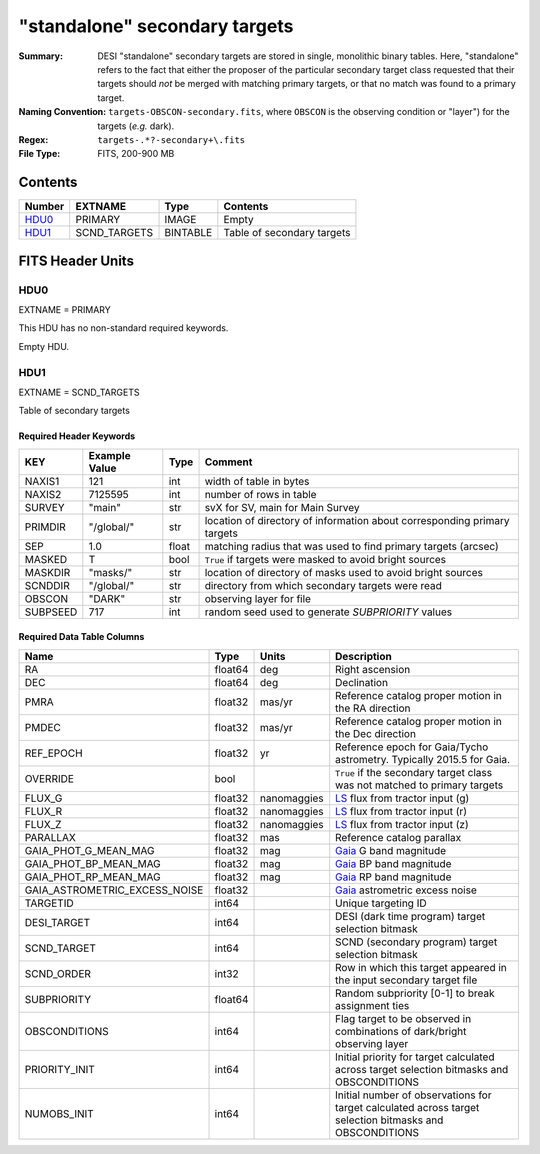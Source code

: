 ==============================
"standalone" secondary targets
==============================

:Summary: DESI "standalone" secondary targets are stored in single, monolithic binary
    tables. Here, "standalone" refers to the fact that either the proposer of the particular secondary
    target class requested that their targets should `not` be merged with matching primary targets, or
    that no match was found to a primary target.
:Naming Convention: ``targets-OBSCON-secondary.fits``, where ``OBSCON`` is the
		    observing condition or "layer") for the targets (*e.g.* dark).
:Regex: ``targets-.*?-secondary+\.fits``
:File Type: FITS, 200-900 MB

Contents
========

====== ============ ======== ============
Number EXTNAME      Type     Contents
====== ============ ======== ============
HDU0_  PRIMARY      IMAGE    Empty
HDU1_  SCND_TARGETS BINTABLE Table of secondary targets
====== ============ ======== ============

FITS Header Units
=================

HDU0
----

EXTNAME = PRIMARY

This HDU has no non-standard required keywords.

Empty HDU.

HDU1
----

EXTNAME = SCND_TARGETS

Table of secondary targets

Required Header Keywords
~~~~~~~~~~~~~~~~~~~~~~~~

======== ============= ===== ==================================
KEY      Example Value Type  Comment
======== ============= ===== ==================================
NAXIS1   121           int   width of table in bytes
NAXIS2   7125595       int   number of rows in table
SURVEY   "main"        str   svX for SV, main for Main Survey
PRIMDIR  "/global/"    str   location of directory of information about corresponding primary targets
SEP      1.0           float matching radius that was used to find primary targets (arcsec)
MASKED   T             bool  ``True`` if targets were masked to avoid bright sources
MASKDIR  "masks/"      str   location of directory of masks used to avoid bright sources
SCNDDIR  "/global/"    str   directory from which secondary targets were read
OBSCON   "DARK"        str   observing layer for file
SUBPSEED 717           int   random seed used to generate `SUBPRIORITY` values
======== ============= ===== ==================================

Required Data Table Columns
~~~~~~~~~~~~~~~~~~~~~~~~~~~

=============================== =========== ================ ===================
Name                            Type        Units            Description
=============================== =========== ================ ===================
RA                              float64     deg              Right ascension
DEC                             float64     deg              Declination
PMRA                            float32     mas/yr           Reference catalog proper motion in the RA direction
PMDEC                           float32     mas/yr           Reference catalog proper motion in the Dec direction
REF_EPOCH                       float32     yr               Reference epoch for Gaia/Tycho astrometry. Typically 2015.5 for Gaia.
OVERRIDE                        bool                         ``True`` if the secondary target class was not matched to primary targets
FLUX_G                          float32     nanomaggies      `LS`_ flux from tractor input (g)
FLUX_R                          float32     nanomaggies      `LS`_ flux from tractor input (r)
FLUX_Z                          float32     nanomaggies      `LS`_ flux from tractor input (z)
PARALLAX                        float32     mas              Reference catalog parallax
GAIA_PHOT_G_MEAN_MAG            float32     mag              `Gaia`_ G band magnitude
GAIA_PHOT_BP_MEAN_MAG           float32     mag              `Gaia`_ BP band magnitude
GAIA_PHOT_RP_MEAN_MAG           float32     mag              `Gaia`_ RP band magnitude
GAIA_ASTROMETRIC_EXCESS_NOISE   float32                      `Gaia`_ astrometric excess noise
TARGETID                        int64                        Unique targeting ID
DESI_TARGET                     int64                        DESI (dark time program) target selection bitmask
SCND_TARGET                     int64                        SCND (secondary program) target selection bitmask
SCND_ORDER                      int32                        Row in which this target appeared in the input secondary target file
SUBPRIORITY                     float64                      Random subpriority [0-1] to break assignment ties
OBSCONDITIONS                   int64                        Flag target to be observed in combinations of dark/bright observing layer
PRIORITY_INIT                   int64                        Initial priority for target calculated across target selection bitmasks and OBSCONDITIONS
NUMOBS_INIT                     int64                        Initial number of observations for target calculated across target selection bitmasks and OBSCONDITIONS
=============================== =========== ================ ===================

.. _`LS`: https://www.legacysurvey.org/dr9/catalogs/
.. _`ellipticity component`: https://www.legacysurvey.org/dr9/catalogs/
.. _`Release`: https://www.legacysurvey.org/release/
.. _`Morphological Model`: https://www.legacysurvey.org/dr9/catalogs/
.. _`Tycho-2`: https://heasarc.nasa.gov/W3Browse/all/tycho2.html
.. _`Gaia`: https://gea.esac.esa.int/archive/documentation//GDR2/Gaia_archive/chap_datamodel/sec_dm_main_tables/ssec_dm_gaia_source.html
.. _`SFD98`: http://ui.adsabs.harvard.edu/abs/1998ApJ...500..525S
.. _`LS DR9 bitmasks page`: https://www.legacysurvey.org/dr9/bitmasks/
.. _`SGA`: https://github.com/moustakas/SGA
